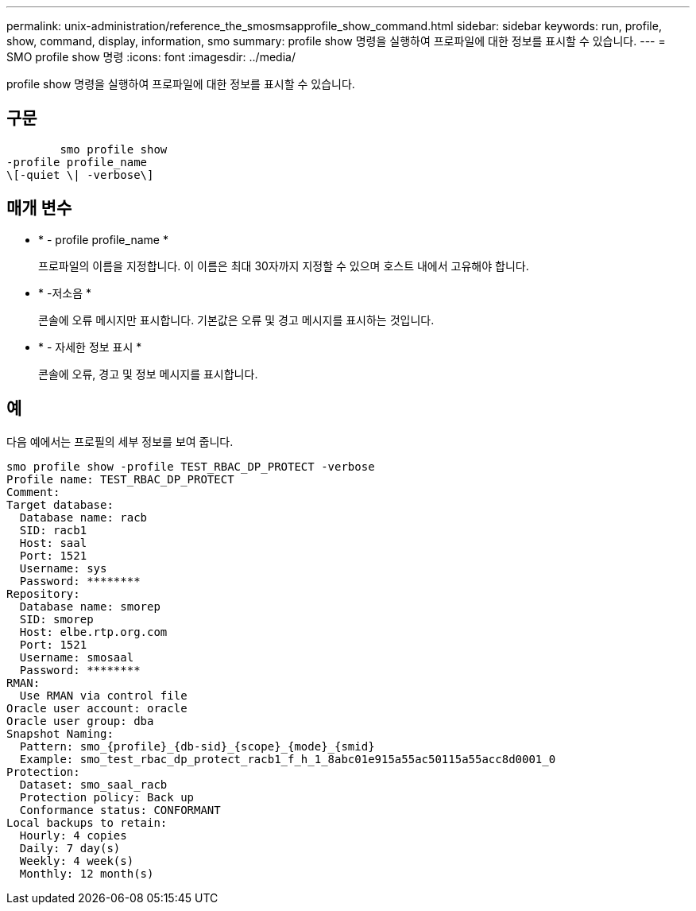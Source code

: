 ---
permalink: unix-administration/reference_the_smosmsapprofile_show_command.html 
sidebar: sidebar 
keywords: run, profile, show, command, display, information, smo 
summary: profile show 명령을 실행하여 프로파일에 대한 정보를 표시할 수 있습니다. 
---
= SMO profile show 명령
:icons: font
:imagesdir: ../media/


[role="lead"]
profile show 명령을 실행하여 프로파일에 대한 정보를 표시할 수 있습니다.



== 구문

[listing]
----

        smo profile show
-profile profile_name
\[-quiet \| -verbose\]
----


== 매개 변수

* * - profile profile_name *
+
프로파일의 이름을 지정합니다. 이 이름은 최대 30자까지 지정할 수 있으며 호스트 내에서 고유해야 합니다.

* * -저소음 *
+
콘솔에 오류 메시지만 표시합니다. 기본값은 오류 및 경고 메시지를 표시하는 것입니다.

* * - 자세한 정보 표시 *
+
콘솔에 오류, 경고 및 정보 메시지를 표시합니다.





== 예

다음 예에서는 프로필의 세부 정보를 보여 줍니다.

[listing]
----
smo profile show -profile TEST_RBAC_DP_PROTECT -verbose
Profile name: TEST_RBAC_DP_PROTECT
Comment:
Target database:
  Database name: racb
  SID: racb1
  Host: saal
  Port: 1521
  Username: sys
  Password: ********
Repository:
  Database name: smorep
  SID: smorep
  Host: elbe.rtp.org.com
  Port: 1521
  Username: smosaal
  Password: ********
RMAN:
  Use RMAN via control file
Oracle user account: oracle
Oracle user group: dba
Snapshot Naming:
  Pattern: smo_{profile}_{db-sid}_{scope}_{mode}_{smid}
  Example: smo_test_rbac_dp_protect_racb1_f_h_1_8abc01e915a55ac50115a55acc8d0001_0
Protection:
  Dataset: smo_saal_racb
  Protection policy: Back up
  Conformance status: CONFORMANT
Local backups to retain:
  Hourly: 4 copies
  Daily: 7 day(s)
  Weekly: 4 week(s)
  Monthly: 12 month(s)
----